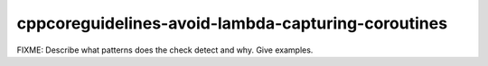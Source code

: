 .. title:: clang-tidy - cppcoreguidelines-avoid-lambda-capturing-coroutines

cppcoreguidelines-avoid-lambda-capturing-coroutines
===================================================

FIXME: Describe what patterns does the check detect and why. Give examples.
